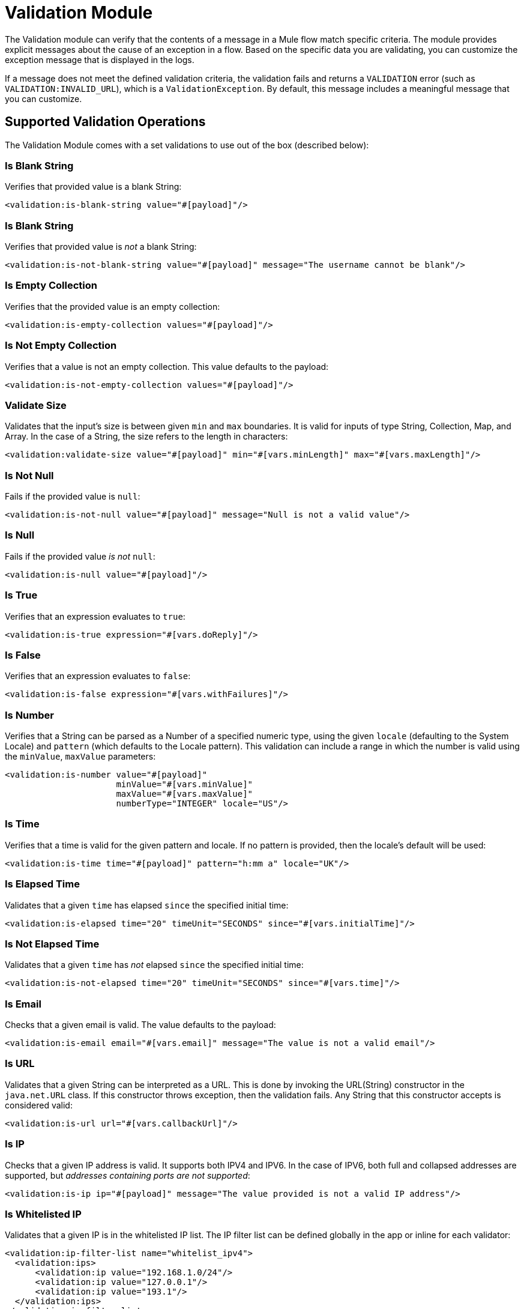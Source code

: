 = Validation Module

The Validation module can verify that the contents of a message in a Mule flow match specific criteria. The module provides explicit messages about the cause of an exception in a flow. Based on the specific data you are validating, you can customize the exception message that is displayed in the logs.

If a message does not meet the defined validation criteria, the validation fails and returns a `VALIDATION` error (such as `VALIDATION:INVALID_URL`), which is a `ValidationException`. By default, this message includes a meaningful message that you can customize.

== Supported Validation Operations

The Validation Module comes with a set validations to use out of the box (described below):

=== Is Blank String

Verifies that provided value is a blank String:

[source,xml, linenums]
----
<validation:is-blank-string value="#[payload]"/>
----


=== Is Blank String

Verifies that provided value is _not_ a blank String:

[source,xml, linenums]
----
<validation:is-not-blank-string value="#[payload]" message="The username cannot be blank"/>
----


=== Is Empty Collection

Verifies that the provided value is an empty collection:

[source,xml, linenums]
----
<validation:is-empty-collection values="#[payload]"/>
----


=== Is Not Empty Collection

Verifies that a value is not an empty collection. This value defaults to the payload:

[source,xml, linenums]
----
<validation:is-not-empty-collection values="#[payload]"/>
----

=== Validate Size

Validates that the input’s size is between given `min` and `max` boundaries.
It is valid for inputs of type String, Collection, Map, and Array. In the case of a String, the size refers to the length in characters:

[source,xml, linenums]
----
<validation:validate-size value="#[payload]" min="#[vars.minLength]" max="#[vars.maxLength]"/>
----


=== Is Not Null

Fails if the provided value is `null`:

[source,xml, linenums]
----
<validation:is-not-null value="#[payload]" message="Null is not a valid value"/>
----


=== Is Null

Fails if the provided value _is not_ `null`:

[source,xml, linenums]
----
<validation:is-null value="#[payload]"/>
----


=== Is True

Verifies that an expression evaluates to `true`:

[source,xml, linenums]
----
<validation:is-true expression="#[vars.doReply]"/>
----


=== Is False

Verifies that an expression evaluates to `false`:

[source,xml, linenums]
----
<validation:is-false expression="#[vars.withFailures]"/>
----


=== Is Number

Verifies that a String can be parsed as a Number of a specified numeric type, using the given `locale` (defaulting to the System Locale) and `pattern` (which defaults to the Locale pattern). This validation can include a range in which the number is valid using the `minValue`, `maxValue` parameters:

[source,xml, linenums]
----
<validation:is-number value="#[payload]" 
                      minValue="#[vars.minValue]" 
                      maxValue="#[vars.maxValue]"
                      numberType="INTEGER" locale="US"/>
----

=== Is Time

Verifies that a time is valid for the given pattern and locale. If no pattern is provided, then the locale's default will be used:

[source,xml, linenums]
----
<validation:is-time time="#[payload]" pattern="h:mm a" locale="UK"/>
----

=== Is Elapsed Time

Validates that a given `time` has elapsed `since` the specified initial time:

[source,xml, linenums]
----
<validation:is-elapsed time="20" timeUnit="SECONDS" since="#[vars.initialTime]"/>
----

=== Is Not Elapsed Time

Validates that a given `time` has _not_ elapsed `since` the specified initial time:

[source,xml, linenums]
----
<validation:is-not-elapsed time="20" timeUnit="SECONDS" since="#[vars.time]"/>
----


=== Is Email

Checks that a given email is valid. The value defaults to the payload:

[source,xml, linenums]
----
<validation:is-email email="#[vars.email]" message="The value is not a valid email"/>
----


=== Is URL

Validates that a given String can be interpreted as a URL. This is done by invoking the URL(String) constructor in the `java.net.URL` class. If this constructor throws exception, then the validation fails. Any String that this constructor accepts is considered valid:

[source,xml, linenums]
----
<validation:is-url url="#[vars.callbackUrl]"/>
----


=== Is IP

Checks that a given IP address is valid. It supports both IPV4 and IPV6. In the case of IPV6, both full and collapsed addresses are supported, but _addresses containing ports are not supported_:

[source,xml, linenums]
----
<validation:is-ip ip="#[payload]" message="The value provided is not a valid IP address"/>
----

=== Is Whitelisted IP

Validates that a given IP is in the whitelisted IP list. The IP filter list can be defined globally in the app or inline for each validator:

[source,xml, linenums]
----
<validation:ip-filter-list name="whitelist_ipv4">
  <validation:ips>
      <validation:ip value="192.168.1.0/24"/>
      <validation:ip value="127.0.0.1"/>
      <validation:ip value="193.1"/>
  </validation:ips>
</validation:ip-filter-list>

<flow name="validate-id">
  <validation:is-whitelisted-ip whiteList="whitelist_ipv4" ipAddress="#[payload]"/>
</flow>
----


=== Is Not Blacklisted IP

Validates that a given IP is not in the blacklisted IP list. The IP filter list can be defined globally in the app or inline for each validator:

[source,xml, linenums]
----
<flow name="validate-not-filtered-ip">
  <validation:is-not-blacklisted-ip ipAddress="#[vars.ip]">
    <validation:black-list>
        <validation:ips>
            <validation:ip value="2001:db8::/48"/>
        </validation:ips>
    </validation:black-list>
  </validation:is-not-blacklisted-ip>
</flow>
----


=== Matches Regex

Validates that a given expression matches a Java regular expression:

[source,xml, linenums]
----
<validation:matches-regex value="#[payload]" regex=".+\.log" caseSensitive="false"/>
----


== See Also

link:validation-documentation[Validation Module Technical Reference]
